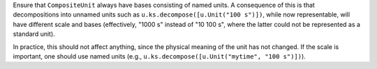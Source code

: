 Ensure that ``CompositeUnit`` always have bases consisting of named units.
A consequence of this is that decompositions into unnamed units such as
``u.ks.decompose([u.Unit("100 s")])``, while now representable, will have
different scale and bases (effectively, "1000 s" instead of "10 100 s",
where the latter could not be represented as a standard unit).

In practice, this should not affect anything, since the physical meaning of
the unit has not changed.  If the scale is important, one should use named
units (e.g., ``u.ks.decompose([u.Unit("mytime", "100 s")])``).
